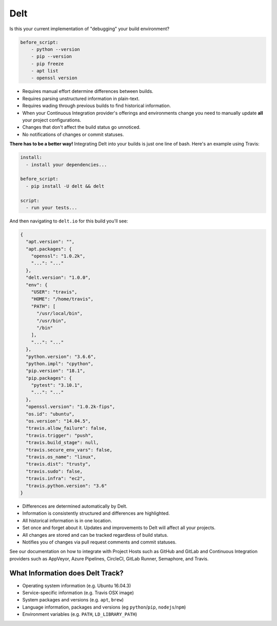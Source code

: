 Delt
====

Is this your current implementation of "debugging" your build environment?

.. code-block:: yaml

    before_script:
        - python --version
        - pip --version
        - pip freeze
        - apt list
        - openssl version

* Requires manual effort determine differences between builds.
* Requires parsing unstructured information in plain-text.
* Requires wading through previous builds to find historical information.
* When your Continuous Integration provider's offerings and environments change
  you need to manually update **all** your project configurations.
* Changes that don't affect the build status go unnoticed.
* No notifications of changes or commit statuses.

**There has to be a better way!** Integrating Delt into your builds is just one line of bash.
Here's an example using Travis:

.. code-block:: yaml

    install:
      - install your dependencies...

    before_script:
      - pip install -U delt && delt

    script:
      - run your tests...

And then navigating to ``delt.io`` for this build you'll see:

.. code-block:: json

    {
      "apt.version": "",
      "apt.packages": {
        "openssl": "1.0.2k",
        "...": "..."
      },
      "delt.version": "1.0.0",
      "env": {
        "USER": "travis",
        "HOME": "/home/travis",
        "PATH": [
          "/usr/local/bin",
          "/usr/bin",
          "/bin"
        ],
        "...": "..."
      },
      "python.version": "3.6.6",
      "python.impl": "cpython",
      "pip.version": "18.1",
      "pip.packages": {
        "pytest": "3.10.1",
        "...": "..."
      },
      "openssl.version": "1.0.2k-fips",
      "os.id": "ubuntu",
      "os.version": "14.04.5",
      "travis.allow_failure": false,
      "travis.trigger": "push",
      "travis.build_stage": null,
      "travis.secure_env_vars": false,
      "travis.os_name": "linux",
      "travis.dist": "trusty",
      "travis.sudo": false,
      "travis.infra": "ec2",
      "travis.python.version": "3.6"
    }

* Differences are determined automatically by Delt.
* Information is consistently structured and differences are highlighted.
* All historical information is in one location.
* Set once and forget about it. Updates and improvements to Delt will affect all your projects.
* All changes are stored and can be tracked regardless of build status.
* Notifies you of changes via pull request comments and commit statuses.

See our documentation on how to integrate with Project Hosts such as GitHub and GitLab and
Continuous Integration providers such as AppVeyor, Azure Pipelines, CircleCI, GitLab Runner, Semaphore, and Travis.

What Information does Delt Track?
---------------------------------

- Operating system information (e.g. Ubuntu 16.04.3)
- Service-specific information (e.g. Travis OSX image)
- System packages and versions (e.g. ``apt``, ``brew``)
- Language information, packages and versions (eg ``python``/``pip``, ``nodejs``/``npm``)
- Environment variables (e.g. ``PATH``, ``LD_LIBRARY_PATH``)
